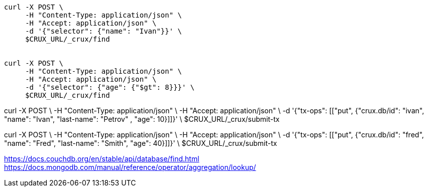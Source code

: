 [source,clojure]
----
curl -X POST \
     -H "Content-Type: application/json" \
     -H "Accept: application/json" \
     -d '{"selector": {"name": "Ivan"}}' \
     $CRUX_URL/_crux/find


curl -X POST \
     -H "Content-Type: application/json" \
     -H "Accept: application/json" \
     -d '{"selector": {"age": {"$gt": 8}}}' \
     $CRUX_URL/_crux/find
----




curl -X POST \
     -H "Content-Type: application/json" \
     -H "Accept: application/json" \
     -d '{"tx-ops": [["put", {"crux.db/id": "ivan", "name": "Ivan", "last-name": "Petrov" , "age": 10}]]}' \
     $CRUX_URL/_crux/submit-tx



curl -X POST \
     -H "Content-Type: application/json" \
     -H "Accept: application/json" \
     -d '{"tx-ops": [["put", {"crux.db/id": "fred", "name": "Fred", "last-name": "Smith", "age": 40}]]}' \
     $CRUX_URL/_crux/submit-tx


https://docs.couchdb.org/en/stable/api/database/find.html
https://docs.mongodb.com/manual/reference/operator/aggregation/lookup/
